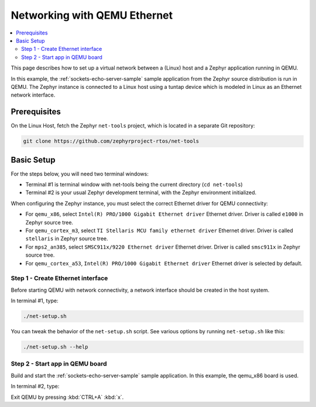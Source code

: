 .. _networking_with_eth_qemu:

Networking with QEMU Ethernet
#############################

.. contents::
    :local:
    :depth: 2

This page describes how to set up a virtual network between a (Linux) host
and a Zephyr application running in QEMU.

In this example, the :ref:`sockets-echo-server-sample` sample application from
the Zephyr source distribution is run in QEMU. The Zephyr instance is
connected to a Linux host using a tuntap device which is modeled in Linux as
an Ethernet network interface.

Prerequisites
*************

On the Linux Host, fetch the Zephyr ``net-tools`` project, which is located
in a separate Git repository:

.. code-block:: console

   git clone https://github.com/zephyrproject-rtos/net-tools


Basic Setup
***********

For the steps below, you will need two terminal windows:

* Terminal #1 is terminal window with net-tools being the current
  directory (``cd net-tools``)
* Terminal #2 is your usual Zephyr development terminal,
  with the Zephyr environment initialized.

When configuring the Zephyr instance, you must select the correct Ethernet
driver for QEMU connectivity:

* For ``qemu_x86``, select ``Intel(R) PRO/1000 Gigabit Ethernet driver``
  Ethernet driver. Driver is called ``e1000`` in Zephyr source tree.
* For ``qemu_cortex_m3``, select ``TI Stellaris MCU family ethernet driver``
  Ethernet driver. Driver is called ``stellaris`` in Zephyr source tree.
* For ``mps2_an385``, select ``SMSC911x/9220 Ethernet driver`` Ethernet driver.
  Driver is called ``smsc911x`` in Zephyr source tree.
* For ``qemu_cortex_a53``, ``Intel(R) PRO/1000 Gigabit Ethernet driver``
  Ethernet driver is selected by default.

Step 1 - Create Ethernet interface
==================================

Before starting QEMU with network connectivity, a network interface
should be created in the host system.

In terminal #1, type:

.. code-block:: console

   ./net-setup.sh

You can tweak the behavior of the ``net-setup.sh`` script. See various options
by running ``net-setup.sh`` like this:

.. code-block:: console

   ./net-setup.sh --help


Step 2 - Start app in QEMU board
================================

Build and start the :ref:`sockets-echo-server-sample` sample application.
In this example, the qemu_x86 board is used.

In terminal #2, type:

.. zephyr-app-commands::
   :zephyr-app: samples/net/sockets/echo_server
   :host-os: unix
   :board: qemu_x86
   :gen-args: -DEXTRA_CONF_FILE=overlay-e1000.conf
   :goals: run
   :compact:

Exit QEMU by pressing :kbd:`CTRL+A` :kbd:`x`.
